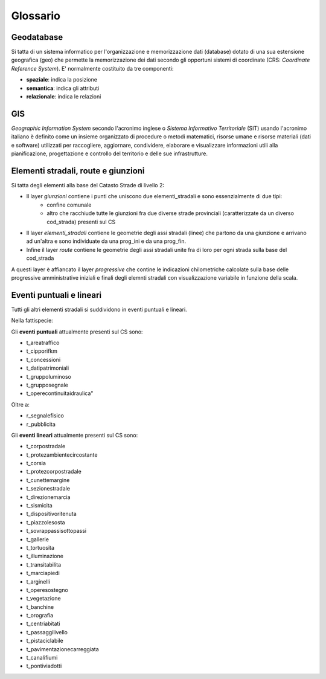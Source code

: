 Glossario
==================

Geodatabase
--------------------------------------
Si tatta di un sistema informatico per l'organizzazione e memorizzazione dati (database) dotato di una sua estensione geografica (geo) 
che permette la memorizzazione dei dati secondo gli opportuni sistemi di coordinate (CRS: *Coordinate Reference System*). 
E' normalmente  costituito da tre componenti:

* **spaziale**: indica la posizione
* **semantica**: indica gli attributi
* **relazionale**: indica le relazioni



GIS
--------------------------------------
*Geographic Information System* secondo l'acronimo inglese o *Sistema Informativo Territoriale* (SIT) usando l'acronimo italiano è definito come un insieme organizzato di procedure o metodi matematici, risorse umane e risorse materiali (dati e software) utilizzati per raccogliere,
aggiornare, condividere, elaborare e visualizzare informazioni utili alla pianificazione, progettazione e controllo del territorio e 
delle sue infrastrutture.



Elementi stradali, route e giunzioni
-------------------------------------
Si tatta degli elementi alla base del Catasto Strade di livello 2:

* Il layer *giunzioni* contiene i punti che uniscono due elementi_stradali e sono essenzialmente di due tipi: 
	- confine comunale
	- altro che racchiude tutte le giunzioni fra due diverse strade provinciali (caratterizzate da un diverso cod_strada) presenti sul CS
* Il layer *elementi_stradali* contiene le geometrie degli assi stradali (linee) che partono da una giunzione e arrivano ad un'altra e sono individuate da una prog_ini e da una prog_fin.
* Infine il layer *route* contiene le geometrie degli assi stradali unite fra di loro per ogni strada sulla base del cod_strada

A questi layer è affiancato il layer *progressive* che contine le indicazioni chilometriche calcolate sulla base delle progressive amministrative iniziali e finali degli elemnti stradali con visualizzazione variabile in funzione della scala.



Eventi puntuali e lineari
---------------------------------------
Tutti gli altri elementi stradali si suddividono in eventi puntuali e lineari.

Nella fattispecie:

Gli **eventi puntuali** attualmente presenti sul CS sono: 


* t_areatraffico
* t_cipporifkm
* t_concessioni
* t_datipatrimoniali
* t_gruppoluminoso
* t_grupposegnale
* t_operecontinuitaidraulica"

Oltre a:

* r_segnalefisico
* r_pubblicita



Gli **eventi lineari** attualmente presenti sul CS sono: 

* t_corpostradale
* t_protezambientecircostante
* t_corsia
* t_protezcorpostradale
* t_cunettemargine
* t_sezionestradale
* t_direzionemarcia
* t_sismicita
* t_dispositivoritenuta
* t_piazzolesosta
* t_sovrappassisottopassi
* t_gallerie
* t_tortuosita
* t_illuminazione
* t_transitabilita
* t_marciapiedi
* t_arginelli
* t_operesostegno
* t_vegetazione
* t_banchine
* t_orografia
* t_centriabitati
* t_passaggilivello
* t_pistaciclabile
* t_pavimentazionecarreggiata
* t_canalifiumi
* t_pontiviadotti
 


